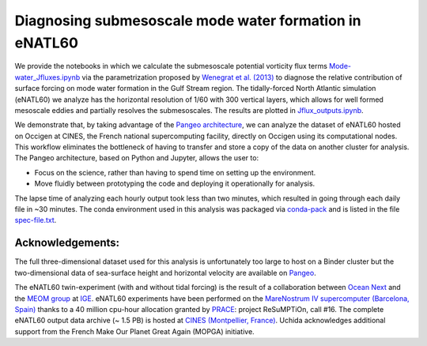 Diagnosing submesoscale mode water formation in eNATL60
=======================================================


We provide the notebooks in which we calculate the submesoscale potential vorticity flux terms `Mode-water_Jfluxes.ipynb <Mode-water_Jfluxes.ipynb>`_ via the parametrization proposed by `Wenegrat et al. (2013) <https://journals.ametsoc.org/doi/full/10.1175/JPO-D-17-0219.1>`_ to diagnose the relative contribution of surface forcing on mode water formation in the Gulf Stream region.
The tidally-forced North Atlantic simulation (eNATL60) we analyze has the horizontal resolution of 1/60 with 300 vertical layers, which allows for well formed mesoscale eddies and partially resolves the submesoscales.
The results are plotted in `Jflux_outputs.ipynb <Jflux_outputs.ipynb>`_.

We demonstrate that, by taking advantage of the `Pangeo architecture <http://pangeo.io/>`_, we can analyze the dataset of eNATL60 hosted on Occigen at CINES, the French national supercomputing facility, directly on Occigen using its computational nodes. 
This workflow eliminates the bottleneck of having to transfer and store a copy of the data on another cluster for analysis.
The Pangeo architecture, based on Python and Jupyter, allows the user to:

- Focus on the science, rather than having to spend time on setting up the environment.
- Move fluidly between prototyping the code and deploying it operationally for analysis.

The lapse time of analyzing each hourly output took less than two minutes, which resulted in going through each daily file in ~30 minutes.
The conda environment used in this analysis was packaged via `conda-pack <https://conda.github.io/conda-pack/>`_ and is listed in the file `spec-file.txt <spec-file.txt>`_. 

Acknowledgements:
-----------------
The full three-dimensional dataset used for this analysis is unfortunately too large to host on a Binder cluster but the two-dimensional data of sea-surface height and horizontal velocity are available on `Pangeo <https://catalog.pangeo.io/browse/master/ocean/MEOM_NEMO/>`_.

The eNATL60 twin-experiment (with and without tidal forcing) is the result of a collaboration between `Ocean Next <http://www.ocean-next.fr/>`_ and the `MEOM group <https://meom-group.github.io/>`_ at `IGE <http://www.ige-grenoble.fr/>`_.
eNATL60 experiments have been performed on the `MareNostrum IV supercomputer (Barcelona, Spain) <https://www.bsc.es/>`_ thanks to a 40 million cpu-hour allocation granted by `PRACE <https://prace-ri.eu/>`_: project ReSuMPTiOn, call #16. 
The complete eNATL60 output data archive (~ 1.5 PB) is hosted at `CINES (Montpellier, France) <https://www.cines.fr/>`_. Uchida acknowledges additional support from the French Make Our Planet Great Again (MOPGA) initiative.


